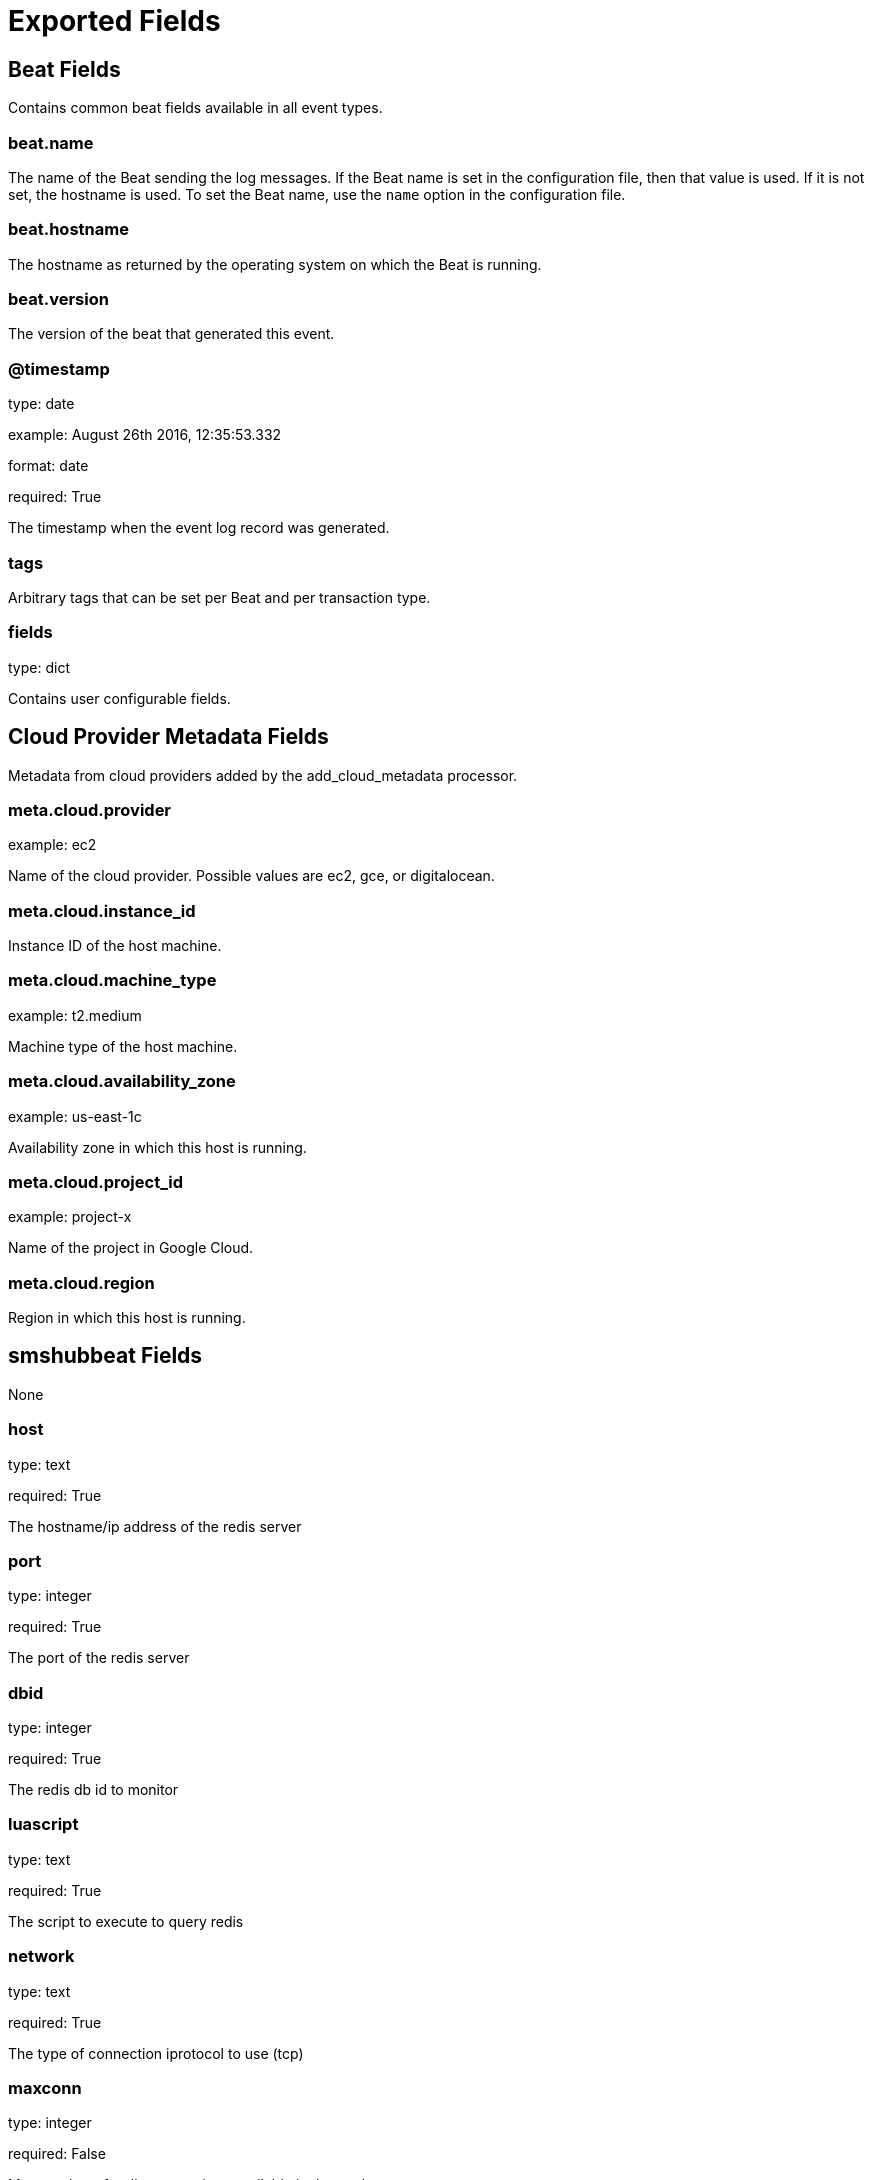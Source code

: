 
////
This file is generated! See _meta/fields.yml and scripts/generate_field_docs.py
////

[[exported-fields]]
= Exported Fields

[partintro]

--
This document describes the fields that are exported by Smshubbeat. They are
grouped in the following categories:

* <<exported-fields-beat>>
* <<exported-fields-cloud>>
* <<exported-fields-smshubbeat>>

--
[[exported-fields-beat]]
== Beat Fields

Contains common beat fields available in all event types.



[float]
=== beat.name

The name of the Beat sending the log messages. If the Beat name is set in the configuration file, then that value is used. If it is not set, the hostname is used. To set the Beat name, use the `name` option in the configuration file.


[float]
=== beat.hostname

The hostname as returned by the operating system on which the Beat is running.


[float]
=== beat.version

The version of the beat that generated this event.


[float]
=== @timestamp

type: date

example: August 26th 2016, 12:35:53.332

format: date

required: True

The timestamp when the event log record was generated.


[float]
=== tags

Arbitrary tags that can be set per Beat and per transaction type.


[float]
=== fields

type: dict

Contains user configurable fields.


[[exported-fields-cloud]]
== Cloud Provider Metadata Fields

Metadata from cloud providers added by the add_cloud_metadata processor.



[float]
=== meta.cloud.provider

example: ec2

Name of the cloud provider. Possible values are ec2, gce, or digitalocean.


[float]
=== meta.cloud.instance_id

Instance ID of the host machine.


[float]
=== meta.cloud.machine_type

example: t2.medium

Machine type of the host machine.


[float]
=== meta.cloud.availability_zone

example: us-east-1c

Availability zone in which this host is running.


[float]
=== meta.cloud.project_id

example: project-x

Name of the project in Google Cloud.


[float]
=== meta.cloud.region

Region in which this host is running.


[[exported-fields-smshubbeat]]
== smshubbeat Fields

None


[float]
=== host

type: text

required: True

The hostname/ip address of the redis server


[float]
=== port

type: integer

required: True

The port of the redis server


[float]
=== dbid

type: integer

required: True

The redis db id to monitor


[float]
=== luascript

type: text

required: True

The script to execute to query redis


[float]
=== network

type: text

required: True

The type of connection iprotocol to use (tcp)


[float]
=== maxconn

type: integer

required: False

Max number of redis connections available in the pool


[float]
== auth Fields

Authentication information for redis connectivity



[float]
=== auth.required

type: boolean

required: True

Is redis authentication required


[float]
=== auth.requiredpass

type: text

required: False

Password to use for redis authentication


[float]
=== period

type: integer

required: True

Frequency of redis kpi polling in seconds



